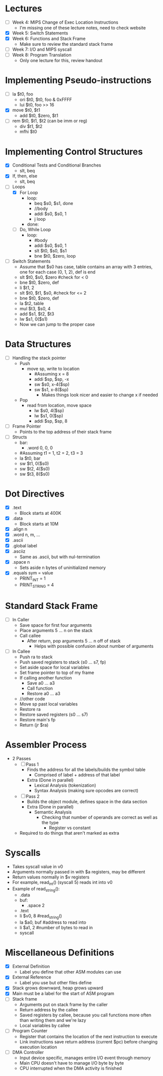 * Lectures
  - [ ] Week 4: MIPS Change of Exec Location Instructions
   - I'm missing one of these lecture notes, need to check website 
  - [X] Week 5: Switch Statements
  - [X] Week 6: Functions and Stack Frame
   - Make sure to review the standard stack frame
  - [ ] Week 7: I/O and MIPS syscall
  - [ ] Week 8: Program Translation
   - Only one lecture for this, review handout 
* Implementing Pseudo-instructions
  - [ ] la $t0, foo
   - ori $t0, $t0, foo & 0xFFFF
   - lui $t0, foo >> 16
  - [X] move $t0, $t1
   - add $t0, $zero, $t1
  - [ ] rem $t0, $t1, $t2 (can be imm or reg)
   - div $t1, $t2 
   - mfhi $t0
* Implementing Control Structures
  - [X] Conditional Tests and Conditional Branches
   - slt, beq
  - [X] If, then, else
   - slt, beq
  - [-] Loops
   - [X] For Loop
    - loop:
     - beq $s0, $s1, done
     - //body
     - addi $s0, $s0, 1
     - j loop
    - done:
   - [ ] Do, While Loop
    - loop:
     - #body
     - addi $s0, $s0, 1
     - slt $t0, $s0, $s1
     - bne $t0, $zero, loop
  - [ ] Switch Statements
   - Assume that $s0 has case, table contains an array with 3 entries, one
     for each case (0, 1, 2), def is end 
   - slt $t0, $s0, $zero #check for < 0
   - bne $t0, $zero, def 
   - li $t1, 2
   - slt $t0, $t1, $s0, #check for <= 2
   - bne $t0, $zero, def 
   - la $t2, table 
   - mul $t3, $s0, 4
   - add $s1, $t2, $t3
   - lw $s1, 0($s1)
   - Now we can jump to the proper case
* Data Structures
  - [ ] Handling the stack pointer
   - Push
    - move sp, write to location
     - #Assuming x = 8
     - addi $sp, $sp, -x
     - sw $s0, x-4($sp)
     - sw $s1, x-8($sp)
      - Makes things look nicer and easier to change x if needed
   - Pop
    - read from location, move space
     - lw $s0, 4($sp)
     - lw $s1, 0($sp)
     - addi $sp, $sp, 8
  - [ ] Frame Pointer 
   - Points to the top address of their stack frame 
  - [ ] Structs
   - bar:
    - .word 0, 0, 0 
   - #Assuming t1 = 1, t2 = 2, t3 = 3
   - la $t0, bar 
   - sw $t1, 0($s0)
   - sw $t2, 4($s0)
   - sw $t3, 8($s0)
* Dot Directives
  - [X] .text
   - Block starts at 400K 
  - [X] .data
   - Block starts at 10M
  - [X] .align n
  - [X] .word n, m, ...
  - [X] .ascii
  - [X] .global label
  - [X] .asciiz
   - Same as .ascii, but with nul-termination
  - [X] .space n
   - Sets aside n bytes of uninitialized memory
  - [X] .equals sym = value
   - PRINT_INT = 1
   - PRINT_STRING = 4
* Standard Stack Frame
  - [ ] In Caller
   - Save space for first four arguments
   - Place arguments 5 ... n  on the stack
   - Call callee
    - After return, pop arguments 5 ... n off of stack
     - Helps with possible confusion about number of arguments
  - [ ] In Callee
   - Push ra to stack
   - Push saved registers to stack (s0 ... s7, fp)
   - Set aside space for local variables
   - Set frame pointer to top of my frame
   - If calling another function
    - Save a0 ... a3
    - Call function
    - Restore a0 ... a3
   - //other code
   - Move sp past local variables
   - Restore ra
   - Restore saved registers (s0 ... s7)
   - Restore main's fp
   - Return (jr $ra)
* Assembler Process
  - 2 Passes
   - [ ] Pass 1
    - Finds the address for all the labels/builds the symbol table
     - Comprised of label + address of that label
    - Extra (Done in parallel)
     - Lexical Analysis (tokenization)
     - Syntax Analysis (making sure opcodes are correct)
   - [ ] Pass 2
    - Builds the object module, defines space in the data section 
    - Extra (Done in parallel)
     - Semantic Analysis
      - Checking that number of operands are correct as well as the type
       - Register vs constant 
   - Required to do things that aren't marked as extra 
* Syscalls
  - Takes syscall value in v0
  - Arguments normally passed in with $a registers, may be different 
  - Return values normally in $v registers
  - For example, read_int() (syscall 5) reads int into v0
  - Example of read_string(): 
   - .data 
   - buf: 
    - .space 2
   - .text 
   - li $v0, 8 #read_string() 
   - la $a0, buf #address to read into  
   - li $a1, 2 #number of bytes to read in 
   - syscall 
* Miscellaneous Definitions
  - [X] External Definition
   - Label you define that other ASM modules can use
  - [X] External Reference
   - Label you use but other files define
  - [X] Stack grows downward, heap grows upward
  - [X] Main must be a label for the start of ASM program
  - [ ] Stack frame
   - Arguments put on stack frame by the caller 
   - Return address by the callee 
   - Saved registers by callee, because you call functions more often than
     writing them and we're lazy 
   - Local variables by callee 
  - [ ] Program Counter
   - Register that contains the location of the next instruction to execute
   - Link instructions save return address (current $pc) before changing
     execution location 
  - [ ] DMA Controller 
   - Input device specific, manages entire I/O event through memory 
   - Main CPU doesn't have to manage I/O byte by byte 
   - CPU interrupted when the DMA activity is finished 
